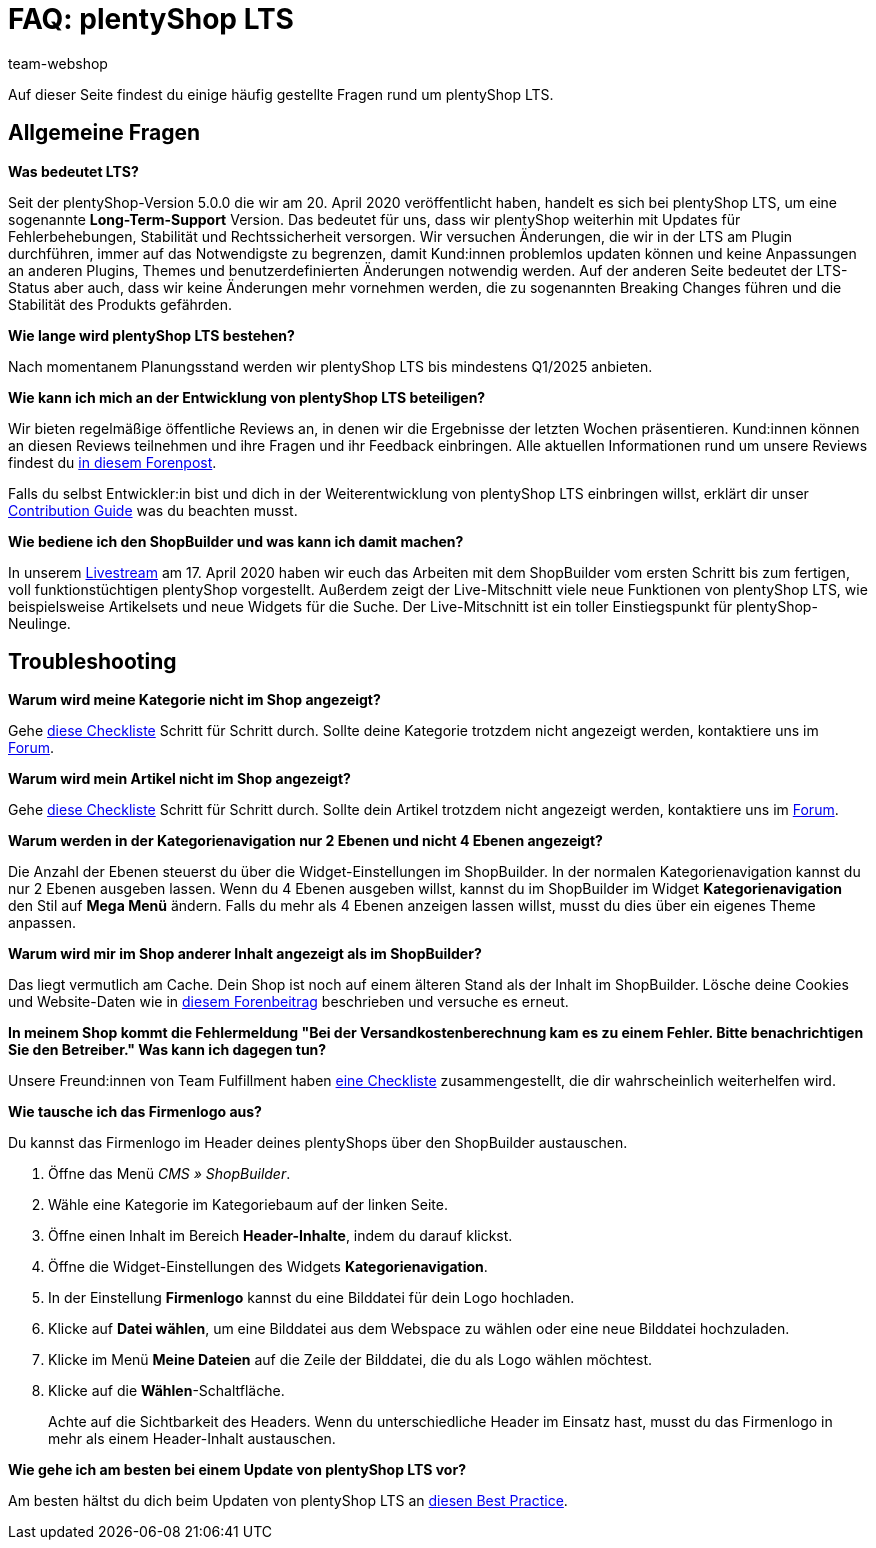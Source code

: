 = FAQ: plentyShop LTS
:keywords: FAQ, FAQs, Frequently Asked Questions, Häufig gestellte Fragen, Fragenkatalog
:description: Auf dieser Seite findest du eine Liste der häufig gestellten Fragen zum Thema plentyShop LTS.
:id: PW5LCY3
:author: team-webshop

////
zuletzt bearbeitet 14.09.22
////

// TODO: Alle FAQs aus Forum importieren
// ToDo: Put it in the Nav

Auf dieser Seite findest du einige häufig gestellte Fragen rund um plentyShop LTS.

// expand

[#general]
== Allgemeine Fragen

[.collapseBox]
.*Was bedeutet LTS?*
--

Seit der plentyShop-Version 5.0.0 die wir am 20. April 2020 veröffentlicht haben, handelt es sich bei plentyShop LTS, um eine sogenannte **Long-Term-Support** Version.
Das bedeutet für uns, dass wir plentyShop weiterhin mit Updates für Fehlerbehebungen, Stabilität und Rechtssicherheit versorgen. 
Wir versuchen Änderungen, die wir in der LTS am Plugin durchführen, immer auf das Notwendigste zu begrenzen, damit Kund:innen problemlos updaten können und keine Anpassungen an anderen Plugins, Themes und benutzerdefinierten Änderungen notwendig werden. 
Auf der anderen Seite bedeutet der LTS-Status aber auch, dass wir keine Änderungen mehr vornehmen werden, die zu sogenannten Breaking Changes führen und die Stabilität des Produkts gefährden.
--

[.collapseBox]
.*Wie lange wird plentyShop LTS bestehen?*
--
Nach momentanem Planungsstand werden wir plentyShop LTS bis mindestens Q1/2025 anbieten.
--

[.collapseBox]
.*Wie kann ich mich an der Entwicklung von plentyShop LTS beteiligen?*
--
Wir bieten regelmäßige öffentliche Reviews an, in denen wir die Ergebnisse der letzten Wochen präsentieren. Kund:innen können an diesen Reviews teilnehmen und ihre Fragen und ihr Feedback einbringen. Alle aktuellen Informationen rund um unsere Reviews findest du link:https://forum.plentymarkets.com/t/ankuendigung-oeffentliches-review-von-team-plentyshop-announcement-public-review-team-plentyshop/693618[in diesem Forenpost^]. +

Falls du selbst Entwickler:in bist und dich in der Weiterentwicklung von plentyShop LTS einbringen willst, erklärt dir unser link:https://github.com/plentymarkets/plugin-ceres/blob/stable/contributionGuide.md[Contribution Guide^] was du beachten musst.

--

[.collapseBox]
.*Wie bediene ich den ShopBuilder und was kann ich damit machen?*
--

In unserem link:https://www.youtube.com/watch?v=s_9DCTlF_qg[Livestream^] am 17. April 2020 haben wir euch das Arbeiten mit dem ShopBuilder vom ersten Schritt bis zum fertigen, voll funktionstüchtigen plentyShop vorgestellt. Außerdem zeigt der Live-Mitschnitt viele neue Funktionen von plentyShop LTS, wie beispielsweise Artikelsets und neue Widgets für die Suche. Der Live-Mitschnitt ist ein toller Einstiegspunkt für plentyShop-Neulinge.

--

[#troubleshooting]
== Troubleshooting

[.collapseBox]
.*Warum wird meine Kategorie nicht im Shop angezeigt?*
--

Gehe xref:artikel:checkliste-kategorien-anzeige.adoc#[diese Checkliste] Schritt für Schritt durch. Sollte deine Kategorie trotzdem nicht angezeigt werden, kontaktiere uns im link:https://forum.plentymarkets.com/c/plentyshop[Forum^].

--

[.collapseBox]
.*Warum wird mein Artikel nicht im Shop angezeigt?*
--

Gehe xref:artikel:checkliste-artikel-anzeige.adoc#[diese Checkliste] Schritt für Schritt durch. Sollte dein Artikel trotzdem nicht angezeigt werden, kontaktiere uns im link:https://forum.plentymarkets.com/c/plentyshop[Forum^].

--

[.collapseBox]
.*Warum werden in der Kategorienavigation nur 2 Ebenen und nicht 4 Ebenen angezeigt?*
--

Die Anzahl der Ebenen steuerst du über die Widget-Einstellungen im ShopBuilder. 
In der normalen Kategorienavigation kannst du nur 2 Ebenen ausgeben lassen.
Wenn du 4 Ebenen ausgeben willst, kannst du im ShopBuilder im Widget *Kategorienavigation* den Stil auf *Mega Menü* ändern. 
Falls du mehr als 4 Ebenen anzeigen lassen willst, musst du dies über ein eigenes Theme anpassen.

--

[.collapseBox]
.*Warum wird mir im Shop anderer Inhalt angezeigt als im ShopBuilder?*
--

Das liegt vermutlich am Cache. Dein Shop ist noch auf einem älteren Stand als der Inhalt im ShopBuilder. Lösche deine Cookies und Website-Daten wie in link:https://forum.plentymarkets.com/t/howto-cookies-und-website-daten-loeschen-clear-cookies-and-site-data/571579[diesem Forenbeitrag^] beschrieben und versuche es erneut.

--

[.collapseBox]
.*In meinem Shop kommt die Fehlermeldung "Bei der Versandkostenberechnung kam es zu einem Fehler. Bitte benachrichtigen Sie den Betreiber." Was kann ich dagegen tun?*
--

Unsere Freund:innen von Team Fulfillment haben link:https://forum.plentymarkets.com/t/fulfillment-faq/591262/5[eine Checkliste^] zusammengestellt, die dir wahrscheinlich weiterhelfen wird.

--

////
[#frequent-questions]
== 
////

[.collapseBox]
.*Wie tausche ich das Firmenlogo aus?*
--

Du kannst das Firmenlogo im Header deines plentyShops über den ShopBuilder austauschen. 

. Öffne das Menü _CMS » ShopBuilder_.
. Wähle eine Kategorie im Kategoriebaum auf der linken Seite.
. Öffne einen Inhalt im Bereich **Header-Inhalte**, indem du darauf klickst.
. Öffne die Widget-Einstellungen des Widgets **Kategorienavigation**.
. In der Einstellung *Firmenlogo* kannst du eine Bilddatei für dein Logo hochladen.
. Klicke auf *Datei wählen*, um eine Bilddatei aus dem Webspace zu wählen oder eine neue Bilddatei hochzuladen.
. Klicke im Menü *Meine Dateien* auf die Zeile der Bilddatei, die du als Logo wählen möchtest.
. Klicke auf die *Wählen*-Schaltfläche. +
+
Achte auf die Sichtbarkeit des Headers. Wenn du unterschiedliche Header im Einsatz hast, musst du das Firmenlogo in mehr als einem Header-Inhalt austauschen.

--

[.collapseBox]
.*Wie gehe ich am besten bei einem Update von plentyShop LTS vor?*
--

Am besten hältst du dich beim Updaten von plentyShop LTS an link:https://knowledge.plentymarkets.com/de-de/manual/main/webshop/best-practices.html#updates[diesen Best Practice^].

--